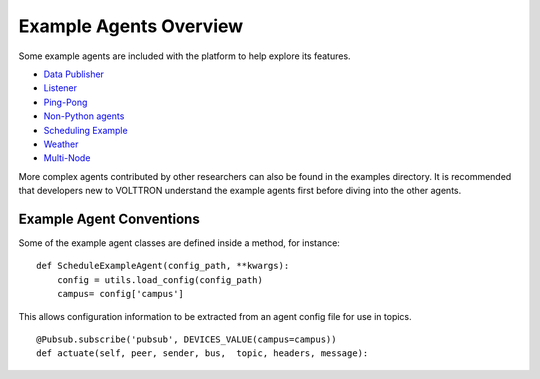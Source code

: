 Example Agents Overview
=====

Some example agents are included with the platform to help explore its
features.

-  `Data Publisher <Data-Publisher>`__
-  `Listener <ListenerAgent>`__
-  `Ping-Pong <PingPongAgent>`__
-  `Non-Python agents <ProcessAgent>`__
-  `Scheduling Example <SchedulerExampleAgent>`__
-  `Weather <WeatherAgent>`__
-  `Multi-Node <MultiNodeExample>`__

More complex agents contributed by other researchers can also be found
in the examples directory. It is recommended that developers new to
VOLTTRON understand the example agents first before diving into the
other agents.

Example Agent Conventions
-------------------------

Some of the example agent classes are defined inside a method, for
instance:

::

    def ScheduleExampleAgent(config_path, **kwargs):
        config = utils.load_config(config_path)
        campus= config['campus']

This allows configuration information to be extracted from an agent
config file for use in topics.

::

            @Pubsub.subscribe('pubsub', DEVICES_VALUE(campus=campus))
            def actuate(self, peer, sender, bus,  topic, headers, message):


